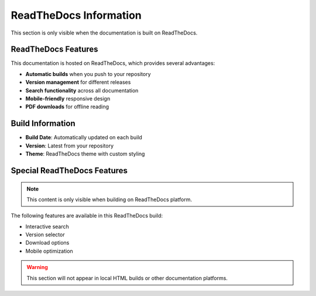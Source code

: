 ReadTheDocs Information
=======================

This section is only visible when the documentation is built on ReadTheDocs.

ReadTheDocs Features
--------------------

This documentation is hosted on ReadTheDocs, which provides several advantages:

- **Automatic builds** when you push to your repository
- **Version management** for different releases
- **Search functionality** across all documentation
- **Mobile-friendly** responsive design
- **PDF downloads** for offline reading

Build Information
-----------------

- **Build Date**: Automatically updated on each build
- **Version**: Latest from your repository
- **Theme**: ReadTheDocs theme with custom styling

Special ReadTheDocs Features
----------------------------

.. note::
   This content is only visible when building on ReadTheDocs platform.

The following features are available in this ReadTheDocs build:

- Interactive search
- Version selector
- Download options
- Mobile optimization

.. warning::
   This section will not appear in local HTML builds or other documentation platforms.
